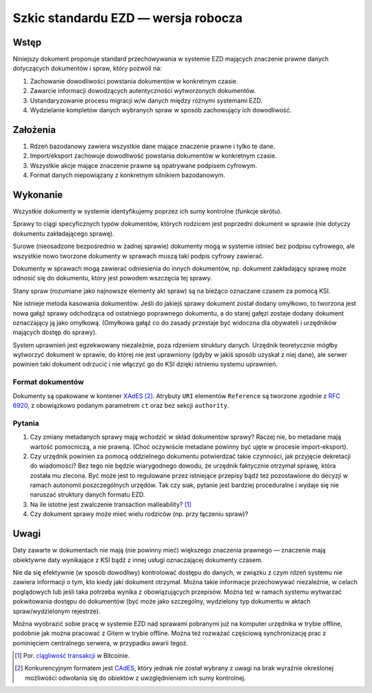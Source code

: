 Szkic standardu EZD — wersja robocza
====================================

Wstęp
-----

Niniejszy dokument proponuje standard przechowywania w systemie EZD mających znaczenie prawne danych dotyczących dokumentów i spraw, który pozwoli na:

1. Zachowanie dowodliwości powstania dokumentów w konkretnym czasie.
2. Zawarcie informacji dowodzących autentyczności wytworzonych dokumentów.
3. Ustandaryzowanie procesu migracji w/w danych między różnymi systemami EZD.
4. Wydzielanie kompletów danych wybranych spraw w sposób zachowujący ich dowodliwość.

Założenia
---------

1. Rdzeń bazodanowy zawiera wszystkie dane mające znaczenie prawne i tylko te dane.
2. Import/eksport zachowuje dowodliwość powstania dokumentów w konkretnym czasie.
3. Wszystkie akcje mające znaczenie prawne są opatrywane podpisem cyfrowym.
4. Format danych niepowiązany z konkretnym silnikiem bazodanowym.

Wykonanie
---------

Wszystkie dokumenty w systemie identyfikujemy poprzez ich sumy kontrolne (funkcje skrótu).

Sprawy to ciągi specyficznych typów dokumentów, których rodzicem jest poprzedni dokument w sprawie (nie dotyczy dokumentu zakładającego sprawę).

Surowe (nieosadzone bezpośrednio w żadnej sprawie) dokumenty mogą w systemie istnieć bez podpisu cyfrowego, ale wszystkie nowo tworzone dokumenty w sprawach muszą taki podpis cyfrowy zawierać.

Dokumenty w sprawach mogą zawierać odniesienia do innych dokumentów, np. dokument zakładający sprawę może odnosić się do dokumentu, który jest powodem wszczęcia tej sprawy.

Stany spraw (rozumiane jako najnowsze elementy akt spraw) są na bieżąco oznaczane czasem za pomocą KSI.

Nie istnieje metoda kasowania dokumentów. Jeśli do jakiejś sprawy dokument został dodany omyłkowo, to tworzona jest nowa gałąź sprawy odchodząca od ostatniego poprawnego dokumentu, a do starej gałęzi zostaje dodany dokument oznaczający ją jako omyłkową. (Omyłkowa gałąź co do zasady przestaje być widoczna dla obywateli i urzędników mających dostęp do sprawy).

System uprawnień jest egzekwowany niezależnie, poza rdzeniem struktury danych. Urzędnik teoretycznie mógłby wytworzyć dokument w sprawie, do której nie jest uprawniony (gdyby w jakiś sposób uzyskał z niej dane), ale serwer powinien taki dokument odrzucić i nie włączyć go do KSI dzięki istnieniu systemu uprawnień.

Format dokumentów
~~~~~~~~~~~~~~~~~

Dokumenty są opakowane w kontener `XAdES`_ [#dlaczego-nie-CAdES]_. Atrybuty ``URI`` elementów ``Reference`` są tworzone zgodnie z `RFC 6920`_, z obowiązkowo podanym parametrem ``ct`` oraz bez sekcji ``authority``.

Pytania
~~~~~~~

#. Czy zmiany metadanych sprawy mają wchodzić w skład dokumentów sprawy? Raczej nie, bo metadane mają wartość pomocniczą, a nie prawną. (Choć oczywiście metadane powinny być ujęte w procesie import-eksport).
#. Czy urzędnik powinien za pomocą oddzielnego dokumentu potwierdzać takie czynności, jak przyjęcie dekretacji do wiadomości? Bez tego nie będzie wiarygodnego dowodu, że urzędnik faktycznie otrzymał sprawę, która została mu zlecona. Być może jest to regulowane przez istniejące przepisy bądź też pozostawione do decyzji w ramach autonomii poszczególnych urzędów. Tak czy siak, pytanie jest bardziej proceduralne i wydaje się nie naruszać struktury danych formatu EZD.
#. Na ile istotne jest zwalczenie transaction malleability? [#ciagliwosc-dokumentow]_
#. Czy dokument sprawy może mieć wielu rodziców (np. przy łączeniu spraw)?

Uwagi
-----

Daty zawarte w dokumentach nie mają (nie powinny mieć) większego znaczenia prawnego — znaczenie mają obiektywne daty wynikające z KSI bądź z innej usługi oznaczającej dokumenty czasem.

Nie da się efektywnie (w sposób dowodliwy) kontrolować dostępu do danych, w związku z czym rdzeń systemu nie zawiera informacji o tym, kto kiedy jaki dokument otrzymał. Można takie informacje przechowywać niezależnie, w celach poglądowych lub jeśli taka potrzeba wynika z obowiązujących przepisów. Można też w ramach systemu wytwarzać pokwitowania dostępu do dokumentów (być może jako szczególny, wydzielony typ dokumentu w aktach spraw/wydzielonym rejestrze).

Można wyobrazić sobie pracę w systemie EZD nad sprawami pobranymi już na komputer urzędnika w trybie offline, podobnie jak można pracować z Gitem w trybie offline. Można też rozważać częściową synchronizację prac z pominięciem centralnego serwera, w przypadku awarii tegoż.

.. _ciągliwość transakcji: https://en.bitcoin.it/wiki/Transaction_Malleability
.. _CAdES: https://tools.ietf.org/html/rfc5126
.. _XAdES: https://www.w3.org/TR/XAdES/
.. _RFC 6920: https://tools.ietf.org/html/rfc6920

.. [#ciagliwosc-dokumentow]
   Por. `ciągliwość transakcji`_ w Bitcoinie.

.. [#dlaczego-nie-CAdES]
   Konkurencyjnym formatem jest CAdES_, który jednak nie został wybrany z uwagi na brak wyraźnie określonej możliwości odwołania się do obiektów z uwzględnieniem ich sumy kontrolnej.
